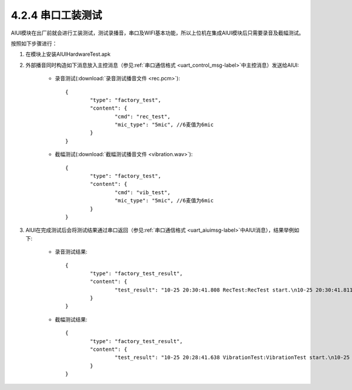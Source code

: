 --------------------
4.2.4 串口工装测试
--------------------

AIUI模块在出厂前就会进行工装测试，测试录播音，串口及WIFI基本功能，所以上位机在集成AIUI模块后只需要录音及截幅测试。

按照如下步骤进行：

1. 在模块上安装AIUIHardwareTest.apk

2. 外部播音同时构造如下消息放入主控消息（参见\ :ref:`串口通信格式 <uart_control_msg-label>`\ 中主控消息）发送给AIUI:

	* 录音测试(\ :download:`录音测试播音文件 <rec.pcm>`\ )::
		
			{
				"type": "factory_test",
				"content": {
					"cmd": "rec_test",
					"mic_type": "5mic", //6麦值为6mic
				}
			}

	* 截幅测试(\ :download:`截幅测试播音文件 <vibration.wav>`\ )::
		
			{
				"type": "factory_test",
				"content": {
					"cmd": "vib_test",
					"mic_type": "5mic", //6麦值为6mic
				}
			}
        	
3. AIUI在完成测试后会将测试结果通过串口返回（参见\ :ref:`串口通信格式 <uart_aiuimsg-label>`\ 中AIUI消息），结果举例如下:

	* 录音测试结果::
		
		{
			"type": "factory_test_result",
			"content": {
				"test_result": "10-25 20:30:41.808 RecTest:RecTest start.\n10-25 20:30:41.811 RecTest:START_ALSA = pass.\n10-25 20:30:51.673 RecTest:REC_TEST = not pass, fail mic = 6\n10-25 20:30:51.673 RecTest:REC_TEST = not pass, fail mic = 2\n10-25 20:30:51.674 RecTest:REC_TEST = not pass, fail mic = 5\n10-25 20:30:51.674 RecTest:REC_TEST = not pass, fail mic = 1\n10-25 20:30:51.675 RecTest:REC_TEST = not pass, fail mic = 8\n10-25 20:30:51.675 RecTest:REC_TEST = not pass, fail mic = 4\n10-25 20:30:51.675 RecTest:REC_TEST = not pass, fail mic = 7\n10-25 20:30:51.676 RecTest:REC_TEST = not pass, fail mic = 3\n10-25 20:30:51.676 RecTest:REC_TEST RESULT = not pass.\n"
			}
		}   
		
	* 截幅测试结果::

		{
			"type": "factory_test_result",
			"content": {
				"test_result": "10-25 20:28:41.638 VibrationTest:VibrationTest start.\n10-25 20:28:41.644 VibrationTest:START_ALSA = pass.\n10-25 20:28:50.969 VibrationTest:VIBRATION_TEST = pass, mic = 6\n10-25 20:28:50.970 VibrationTest:VIBRATION_TEST = pass, mic = 2\n10-25 20:28:50.970 VibrationTest:VIBRATION_TEST = pass, mic = 5\n10-25 20:28:50.971 VibrationTest:VIBRATION_TEST = pass, mic = 1\n10-25 20:28:50.972 VibrationTest:VIBRATION_TEST = pass, mic = 8\n10-25 20:28:50.972 VibrationTest:VIBRATION_TEST = pass, mic = 7\n10-25 20:28:50.972 VibrationTest:VIBRATION_TEST = pass, mic = 3\n10-25 20:28:50.973 VibrationTest:VIBRATION_TEST RESULT = pass.\n"
			}
		}